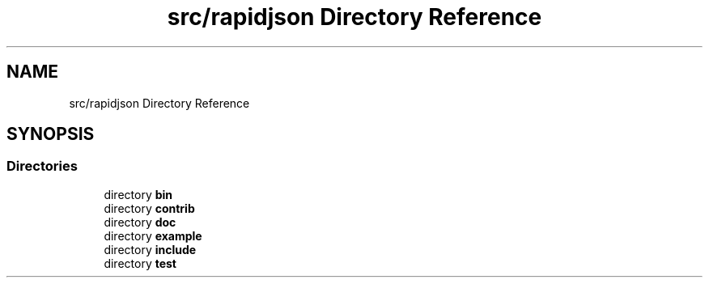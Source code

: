 .TH "src/rapidjson Directory Reference" 3 "Fri Jan 21 2022" "Neon Jumper" \" -*- nroff -*-
.ad l
.nh
.SH NAME
src/rapidjson Directory Reference
.SH SYNOPSIS
.br
.PP
.SS "Directories"

.in +1c
.ti -1c
.RI "directory \fBbin\fP"
.br
.ti -1c
.RI "directory \fBcontrib\fP"
.br
.ti -1c
.RI "directory \fBdoc\fP"
.br
.ti -1c
.RI "directory \fBexample\fP"
.br
.ti -1c
.RI "directory \fBinclude\fP"
.br
.ti -1c
.RI "directory \fBtest\fP"
.br
.in -1c
